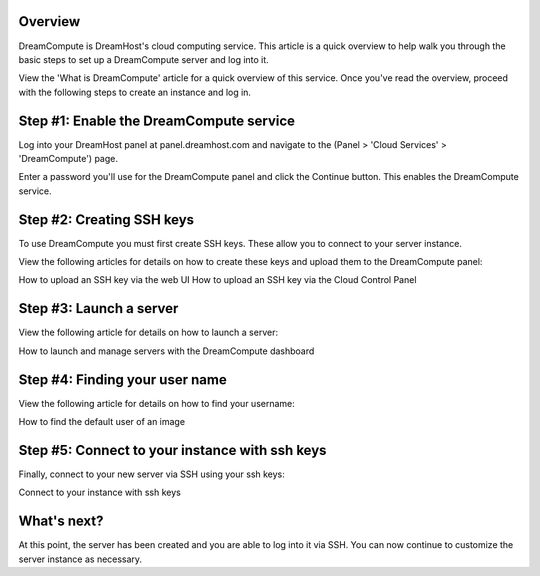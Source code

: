 =========
Overview
=========

DreamCompute is DreamHost's cloud computing service. This article is a quick
overview to help walk you through the basic steps to set up a DreamCompute
server and log into it.

View the 'What is DreamCompute' article for a quick overview of this service.
Once you've read the overview, proceed with the following steps to create an
instance and log in.

========================================
Step #1: Enable the DreamCompute service
========================================

Log into your DreamHost panel at panel.dreamhost.com and navigate to the (Panel
> 'Cloud Services' > 'DreamCompute') page.

Enter a password you'll use for the DreamCompute panel and click the Continue
button. This enables the DreamCompute service.

==========================
Step #2: Creating SSH keys
==========================

To use DreamCompute you must first create SSH keys. These allow you to connect
to your server instance.

View the following articles for details on how to create these keys and upload
them to the DreamCompute panel:

How to upload an SSH key via the web UI
How to upload an SSH key via the Cloud Control Panel


========================
Step #3: Launch a server
========================

View the following article for details on how to launch a server:

How to launch and manage servers with the DreamCompute dashboard

===============================
Step #4: Finding your user name
===============================

View the following article for details on how to find your username:

How to find the default user of an image

===============================================
Step #5: Connect to your instance with ssh keys
===============================================

Finally, connect to your new server via SSH using your ssh keys:

Connect to your instance with ssh keys

============
What's next?
============

At this point, the server has been created and you are able to log into it via
SSH. You can now continue to customize the server instance as necessary.

.. _DreamObjects: https://dreamhost.com/cloud/storage

.. _DreamCompute Billing Details are located here: 217744568

.. meta::
    :labels: nova glance keystone akanda neutron network dashboard
             horizon quota billing
